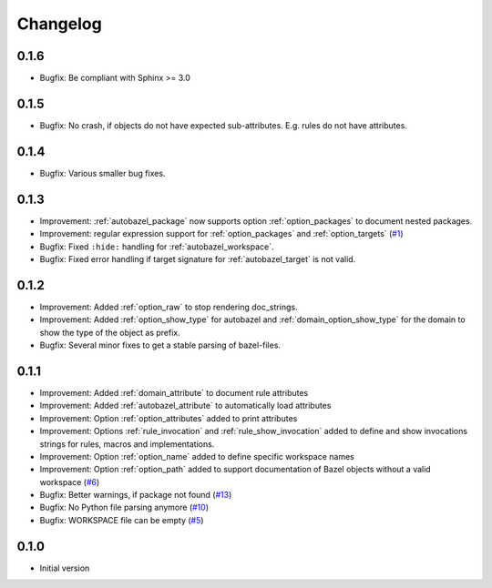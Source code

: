 Changelog
=========

0.1.6
-----

* Bugfix: Be compliant with Sphinx >= 3.0

0.1.5
-----

* Bugfix: No crash, if objects do not have expected sub-attributes. E.g. rules do not have attributes.

0.1.4
-----

* Bugfix: Various smaller bug fixes.

0.1.3
-----

* Improvement: :ref:`autobazel_package` now supports option :ref:`option_packages` to document nested packages.
* Improvement:  regular expression support for :ref:`option_packages` and :ref:`option_targets` (`#1 <https://github.com/useblocks/sphinx-bazel/issues/1>`_)
* Bugfix: Fixed ``:hide:`` handling for :ref:`autobazel_workspace`.
* Bugfix: Fixed error handling if target signature for :ref:`autobazel_target` is not valid.


0.1.2
-----

* Improvement: Added :ref:`option_raw` to stop rendering doc_strings.
* Improvement: Added :ref:`option_show_type` for autobazel and  :ref:`domain_option_show_type` for the domain
  to show the type of the object as prefix.
* Bugfix: Several minor fixes to  get a stable parsing of bazel-files.

0.1.1
-----

* Improvement: Added :ref:`domain_attribute` to document rule attributes
* Improvement: Added :ref:`autobazel_attribute` to automatically load attributes
* Improvement: Option :ref:`option_attributes` added to print attributes
* Improvement: Options :ref:`rule_invocation` and :ref:`rule_show_invocation` added to define and show invocations
  strings for rules, macros and implementations.
* Improvement: Option :ref:`option_name` added to define specific workspace names
* Improvement: Option :ref:`option_path` added to support documentation of Bazel objects without a valid workspace
  (`#6 <https://github.com/useblocks/sphinx-bazel/issues/6>`_)
* Bugfix: Better warnings, if package not found (`#13 <https://github.com/useblocks/sphinx-bazel/issues/13>`_)
* Bugfix: No Python file parsing anymore (`#10 <https://github.com/useblocks/sphinx-bazel/issues/10>`_)
* Bugfix: WORKSPACE file can be empty (`#5 <https://github.com/useblocks/sphinx-bazel/issues/5>`_)


0.1.0
-----

* Initial version
